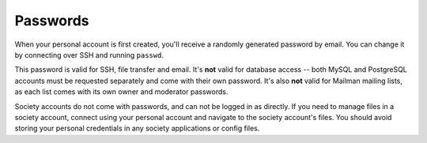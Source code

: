 Passwords
---------

When your personal account is first created, you'll receive a randomly generated password by email.  You can change it by connecting over SSH and running ``passwd``.

This password is valid for SSH, file transfer and email.  It's **not** valid for database access -- both MySQL and PostgreSQL accounts must be requested separately and come with their own password.  It's also **not** valid for Mailman mailing lists, as each list comes with its own owner and moderator passwords.

Society accounts do not come with passwords, and can not be logged in as directly.  If you need to manage files in a society account, connect using your personal account and navigate to the society account's files.  You should avoid storing your personal credentials in any society applications or config files.
